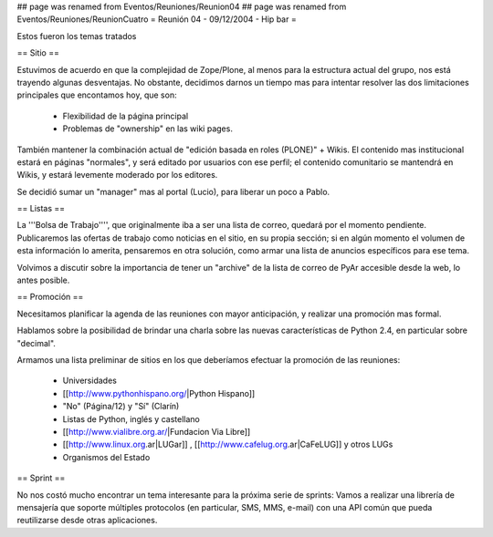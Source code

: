 ## page was renamed from Eventos/Reuniones/Reunion04
## page was renamed from Eventos/Reuniones/ReunionCuatro
= Reunión 04 - 09/12/2004 - Hip bar =

Estos fueron los temas tratados

== Sitio ==

Estuvimos de acuerdo en que la complejidad de Zope/Plone, al menos para la estructura actual del grupo, nos está trayendo algunas desventajas. No obstante, decidimos darnos un tiempo mas para intentar resolver las dos limitaciones principales que encontamos hoy, que son:

 * Flexibilidad de la página principal

 * Problemas de "ownership" en las wiki pages.

También mantener la combinación actual de "edición basada en roles (PLONE)" + Wikis. El contenido mas institucional estará en páginas "normales", y será editado por usuarios con ese perfil; el contenido comunitario se mantendrá en Wikis, y estará levemente moderado por los editores.

Se decidió sumar un "manager" mas al portal (Lucio), para liberar un poco a Pablo.


== Listas ==

La '''Bolsa de Trabajo'''', que originalmente iba a ser una lista de correo, quedará por el momento pendiente. Publicaremos las ofertas de trabajo como noticias en el sitio, en su propia sección; si en algún momento el volumen de esta información lo amerita, pensaremos en otra solución, como armar una lista de anuncios específicos para ese tema.

Volvimos a discutir sobre la importancia de tener un "archive" de la lista de correo de PyAr accesible desde la web, lo antes posible.


== Promoción ==

Necesitamos planificar la agenda de las reuniones con mayor anticipación, y realizar una promoción mas formal.

Hablamos sobre la posibilidad de brindar una charla sobre las nuevas características de Python 2.4, en particular sobre "decimal".

Armamos una lista preliminar de sitios en los que deberíamos efectuar la promoción de las reuniones:

 * Universidades

 * [[http://www.pythonhispano.org/|Python Hispano]]

 * "No" (Página/12) y "Sí" (Clarín)

 * Listas de Python, inglés y castellano

 * [[http://www.vialibre.org.ar/|Fundacion Via Libre]]

 * [[http://www.linux.org.ar|LUGar]] , [[http://www.cafelug.org.ar|CaFeLUG]] y otros LUGs

 * Organismos del Estado


== Sprint ==

No nos costó mucho encontrar un tema interesante para la próxima serie de sprints: Vamos a realizar una librería de mensajería que soporte múltiples protocolos (en particular, SMS, MMS, e-mail) con una API común que pueda reutilizarse desde otras aplicaciones.
